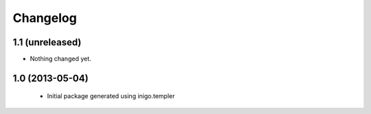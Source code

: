 Changelog
=========

1.1 (unreleased)
----------------

- Nothing changed yet.


1.0 (2013-05-04)
----------------

 - Initial package generated using inigo.templer
